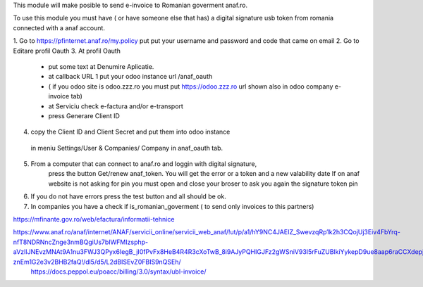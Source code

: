 This module will make posible to send  e-invoice to Romanian goverment anaf.ro.

To use this module you must have ( or have someone else that has) a digital signature usb token from romania connected with a anaf account.

1. Go to https://pfinternet.anaf.ro/my.policy
put put your username and password and code that came on email
2. Go to Editare profil Oauth
3. At profil Oauth
 - put some text at Denumire Aplicatie.
 - at callback URL 1 put your odoo instance url  /anaf_oauth  
 - ( if you odoo site is   odoo.zzz.ro    you must put https://odoo.zzz.ro url shown also in odoo company e-invoice tab)
 - at Serviciu check e-factura and/or e-transport
 - press Generare Client ID
4. copy the Client ID and Client Secret and put them into odoo instance 
  in meniu Settings/User & Companies/ Company in anaf_oauth tab.
5. From a computer that can connect to anaf.ro and loggin with digital signature,
    press the button Get/renew anaf_token. You will get the error or a token and a new valability date
    If on anaf website is not asking for pin you must open and close your broser to ask you again the signature token pin
6. If you do not have errors press the test button and all should be ok.
7. In companies you have a check if is_romanian_goverment ( to send only invoices to this partners)

https://mfinante.gov.ro/web/efactura/informatii-tehnice

https://www.anaf.ro/anaf/internet/ANAF/servicii_online/servicii_web_anaf/!ut/p/a1/hY9NC4JAEIZ_SwevzqRp1k2h3CQojUj3Eiv4FbYrq-nfT8NDRNncZnge3nmBQgiUs7bIWFMIzsphp-aVzIlJNEvzMNAt9A1nu3FWJ3QPyx6IegB_jI0fPvFx8HeB4R4R3cXoTwB_8i9AJyPQHIGJFz2gWSniV93I5rFuZUBlkiYykepD9ue8aap6raCCXdepjLNUlULBb3wu6gbCNwyq-znEm1G2e3v2BHB2faQ!/dl5/d5/L2dBISEvZ0FBIS9nQSEh/
   https://docs.peppol.eu/poacc/billing/3.0/syntax/ubl-invoice/